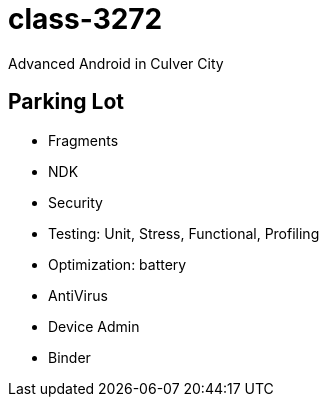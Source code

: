 class-3272
==========

Advanced Android in Culver City

== Parking Lot

* Fragments
* NDK
* Security
* Testing: Unit, Stress, Functional, Profiling
* Optimization: battery
* AntiVirus
* Device Admin
* Binder